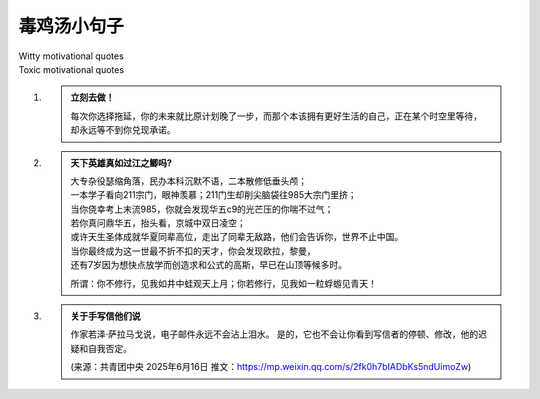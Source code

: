 毒鸡汤小句子
#############
| Witty motivational quotes
| Toxic motivational quotes





#. .. admonition:: 立刻去做！
    :class: tip

    每次你选择拖延，你的未来就比原计划晚了一步，而那个本该拥有更好生活的自己，正在某个时空里等待，
    却永远等不到你兑现承诺。




#. .. admonition:: 天下英雄真如过江之鲫吗?
    :class: tip

    | 大专杂役瑟缩角落，民办本科沉默不语，二本散修低垂头颅；
    | 一本学子看向211宗门，眼神羡慕；211门生却削尖脑袋往985大宗门里挤；
    | 当你侥幸考上末流985，你就会发现华五c9的光芒压的你喘不过气；
    | 若你真问鼎华五，抬头看，京城中双日凌空；
    | 或许天生圣体成就华夏同辈高位，走出了同辈无敌路，他们会告诉你，世界不止中国。
    | 当你最终成为这一世最不折不扣的天才，你会发现欧拉，黎曼，
    | 还有7岁因为想快点放学而创造求和公式的高斯，早已在山顶等候多时。

    所谓：你不修行，见我如井中蛙观天上月；你若修行，见我如一粒蜉蝣见青天！



#. .. admonition:: 关于手写信他们说
    :class: tip

    作家若泽·萨拉马戈说，电子邮件永远不会沾上泪水。
    是的，它也不会让你看到写信者的停顿、修改，他的迟疑和自我否定。

    (来源：共青团中央 2025年6月16日 推文：https://mp.weixin.qq.com/s/2fk0h7bIADbKs5ndUimoZw)


